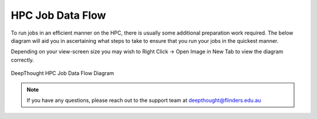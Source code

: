 *******************
HPC Job Data Flow
*******************

To run jobs in an efficient manner on the HPC, there is usually some additional preparation work required. The below diagram will aid you in ascertaining
what steps to take to ensure that you run your jobs in the quickest manner. 

Depending on your view-screen size 
you may wish to Right Click -> Open Image in New Tab to view the diagram correctly. 

.. figure:: ../_static/HPC_Job_Data_Flow.svg
    :align: center
    :alt: HPC Job Data Flow Diagram

    DeepThought HPC Job Data Flow Diagram


.. note:: If you have any questions, please reach out to the support team at deepthought@flinders.edu.au